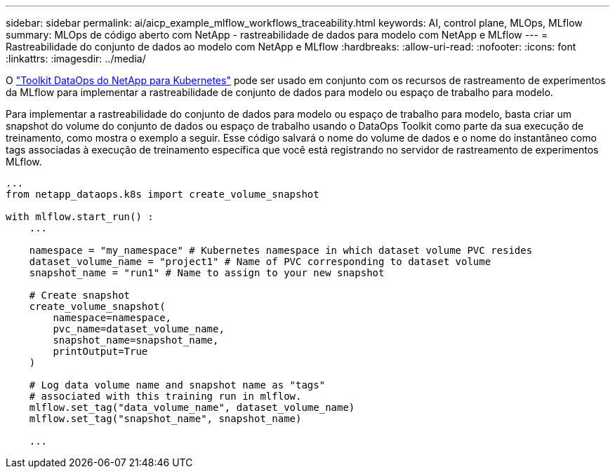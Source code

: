 ---
sidebar: sidebar 
permalink: ai/aicp_example_mlflow_workflows_traceability.html 
keywords: AI, control plane, MLOps, MLflow 
summary: MLOps de código aberto com NetApp - rastreabilidade de dados para modelo com NetApp e MLflow 
---
= Rastreabilidade do conjunto de dados ao modelo com NetApp e MLflow
:hardbreaks:
:allow-uri-read: 
:nofooter: 
:icons: font
:linkattrs: 
:imagesdir: ../media/


[role="lead"]
O https://github.com/NetApp/netapp-dataops-toolkit/tree/main/netapp_dataops_k8s["Toolkit DataOps do NetApp para Kubernetes"^] pode ser usado em conjunto com os recursos de rastreamento de experimentos da MLflow para implementar a rastreabilidade de conjunto de dados para modelo ou espaço de trabalho para modelo.

Para implementar a rastreabilidade do conjunto de dados para modelo ou espaço de trabalho para modelo, basta criar um snapshot do volume do conjunto de dados ou espaço de trabalho usando o DataOps Toolkit como parte da sua execução de treinamento, como mostra o exemplo a seguir. Esse código salvará o nome do volume de dados e o nome do instantâneo como tags associadas à execução de treinamento específica que você está registrando no servidor de rastreamento de experimentos MLflow.

[source]
----
...
from netapp_dataops.k8s import create_volume_snapshot

with mlflow.start_run() :
    ...

    namespace = "my_namespace" # Kubernetes namespace in which dataset volume PVC resides
    dataset_volume_name = "project1" # Name of PVC corresponding to dataset volume
    snapshot_name = "run1" # Name to assign to your new snapshot

    # Create snapshot
    create_volume_snapshot(
        namespace=namespace,
        pvc_name=dataset_volume_name,
        snapshot_name=snapshot_name,
        printOutput=True
    )

    # Log data volume name and snapshot name as "tags"
    # associated with this training run in mlflow.
    mlflow.set_tag("data_volume_name", dataset_volume_name)
    mlflow.set_tag("snapshot_name", snapshot_name)

    ...
----